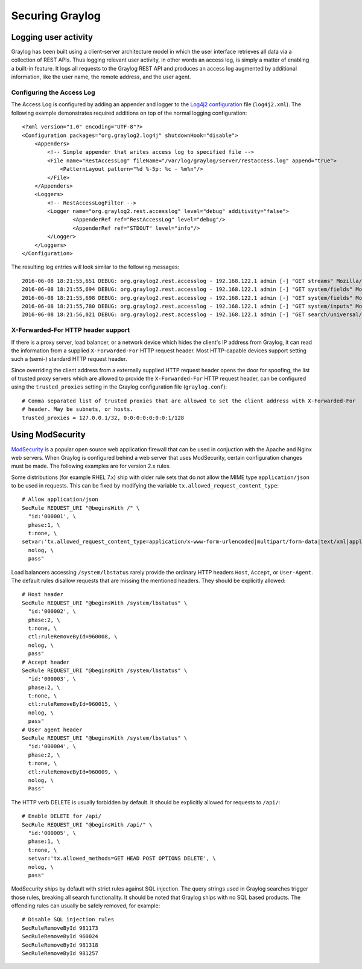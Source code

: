 .. _securing:

****************
Securing Graylog
****************

Logging user activity
=====================

Graylog has been built using a client-server architecture model in which the user interface retrieves all data via a collection of REST APIs. Thus logging relevant user activity, in other words an access log, is simply a matter of enabling a built-in feature. It logs all requests to the Graylog REST API and produces an access log augmented by additional information, like the user name, the remote address, and the user agent.

Configuring the Access Log
--------------------------

The Access Log is configured by adding an appender and logger to the `Log4j2 configuration <https://logging.apache.org/log4j/2.x/manual/configuration.html>`_ file (``log4j2.xml``). The following example demonstrates required additions on top of the normal logging configuration::

  <?xml version="1.0" encoding="UTF-8"?>
  <Configuration packages="org.graylog2.log4j" shutdownHook="disable">
      <Appenders>
          <!-- Simple appender that writes access log to specified file -->
          <File name="RestAccessLog" fileName="/var/log/graylog/server/restaccess.log" append="true">
              <PatternLayout pattern="%d %-5p: %c - %m%n"/>
          </File>
      </Appenders>
      <Loggers>
          <!-- RestAccessLogFilter -->
          <Logger name="org.graylog2.rest.accesslog" level="debug" additivity="false">
                  <AppenderRef ref="RestAccessLog" level="debug"/>
                  <AppenderRef ref="STDOUT" level="info"/>
          </Logger>
      </Loggers>
  </Configuration>


The resulting log entries will look similar to the following messages::

  2016-06-08 18:21:55,651 DEBUG: org.graylog2.rest.accesslog - 192.168.122.1 admin [-] "GET streams" Mozilla/5.0 (X11; Fedora; Linux x86_64; rv:46.0) Gecko/20100101 Firefox/46.0 200 -1
  2016-06-08 18:21:55,694 DEBUG: org.graylog2.rest.accesslog - 192.168.122.1 admin [-] "GET system/fields" Mozilla/5.0 (X11; Fedora; Linux x86_64; rv:46.0) Gecko/20100101 Firefox/46.0 200 -1
  2016-06-08 18:21:55,698 DEBUG: org.graylog2.rest.accesslog - 192.168.122.1 admin [-] "GET system/fields" Mozilla/5.0 (X11; Fedora; Linux x86_64; rv:46.0) Gecko/20100101 Firefox/46.0 200 -1
  2016-06-08 18:21:55,780 DEBUG: org.graylog2.rest.accesslog - 192.168.122.1 admin [-] "GET system/inputs" Mozilla/5.0 (X11; Fedora; Linux x86_64; rv:46.0) Gecko/20100101 Firefox/46.0 200 -1
  2016-06-08 18:21:56,021 DEBUG: org.graylog2.rest.accesslog - 192.168.122.1 admin [-] "GET search/universal/relative?query=%2A&range=300&limit=150&sort=timestamp%3Adesc" Mozilla/5.0 (X11; Fedora; Linux x86_64; rv:46.0) Gecko/20100101 Firefox/46.0 200 -1


X-Forwarded-For HTTP header support
-----------------------------------

If there is a proxy server, load balancer, or a network device which hides the client's IP address from Graylog, it can read the information from a supplied ``X-Forwarded-For`` HTTP request header. Most HTTP-capable devices support setting such a (semi-) standard HTTP request header.

Since overriding the client address from a externally supplied HTTP request header opens the door for spoofing, the list of trusted proxy servers which are allowed to provide the ``X-Forwarded-For`` HTTP request header, can be configured using the ``trusted_proxies`` setting in the Graylog configuration file (``graylog.conf``)::

  # Comma separated list of trusted proxies that are allowed to set the client address with X-Forwarded-For
  # header. May be subnets, or hosts.
  trusted_proxies = 127.0.0.1/32, 0:0:0:0:0:0:0:1/128
  
  
Using ModSecurity
=================

`ModSecurity <https://modsecurity.org/>`_ is a popular open source web application firewall that can be used in conjuction with the Apache and Nginx web servers. When Graylog is configured behind a web server that uses ModSecurity, certain configuration changes must be made. The following examples are for version 2.x rules.

Some distributions (for example RHEL 7.x) ship with older rule sets that do not allow the MIME type ``application/json`` to be used in requests. This can be fixed by modifying the variable ``tx.allowed_request_content_type``::

	# Allow application/json
	SecRule REQUEST_URI "@beginsWith /" \
	  "id:'000001', \
	  phase:1, \
	  t:none, \
	setvar:'tx.allowed_request_content_type=application/x-www-form-urlencoded|multipart/form-data|text/xml|application/xml|application/x-amf|application/json|application/octet-stream', \
	  nolog, \
	  pass"

Load balancers accessing ``/system/lbstatus`` rarely provide the ordinary HTTP headers ``Host``, ``Accept``, or ``User-Agent``. The default rules disallow requests that are missing the mentioned headers. They should be explicitly allowed::

	# Host header
	SecRule REQUEST_URI "@beginsWith /system/lbstatus" \
	  "id:'000002', \
	  phase:2, \
	  t:none, \
	  ctl:ruleRemoveById=960008, \
	  nolog, \
	  pass"
	# Accept header
	SecRule REQUEST_URI "@beginsWith /system/lbstatus" \
	  "id:'000003', \
	  phase:2, \
	  t:none, \
	  ctl:ruleRemoveById=960015, \
	  nolog, \
	  pass"
	# User agent header
	SecRule REQUEST_URI "@beginsWith /system/lbstatus" \
	  "id:'000004', \
	  phase:2, \
	  t:none, \
	  ctl:ruleRemoveById=960009, \
	  nolog, \
	  Pass"

The HTTP verb DELETE is usually forbidden by default. It should be explicitly allowed for requests to ``/api/``::

	# Enable DELETE for /api/
	SecRule REQUEST_URI "@beginsWith /api/" \
	  "id:'000005', \
	  phase:1, \
	  t:none, \
	  setvar:'tx.allowed_methods=GET HEAD POST OPTIONS DELETE', \
	  nolog, \
	  pass"
 
ModSecurity ships by default with strict rules against SQL injection. The query strings used in Graylog searches trigger those rules, breaking all search functionality. It should be noted that Graylog ships with no SQL based products.  The offending rules can usually be safely removed, for example::

	# Disable SQL injection rules
	SecRuleRemoveById 981173
	SecRuleRemoveById 960024
	SecRuleRemoveById 981318
	SecRuleRemoveById 981257
	

